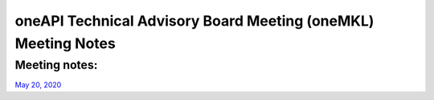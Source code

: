 ==============================================================
oneAPI Technical Advisory Board Meeting (oneMKL) Meeting Notes
==============================================================

Meeting notes:
==============

`May 20, 2020 <minutes/2020_05_20_Minutes.rst>`__

